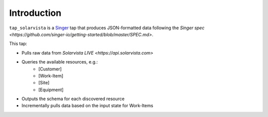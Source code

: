 Introduction
============

``tap_solarvista`` is a `Singer <https://singer.io>`_ tap that produces JSON-formatted data following the `Singer spec <https://github.com/singer-io/getting-started/blob/master/SPEC.md>`.

This tap:

- Pulls raw data from `Solarvista LIVE <https://api.solarvista.com>`
- Queries the available resources, e.g.:
  	- [Customer]
  	- [Work-Item]
	- [Site]
	- [Equipment]
- Outputs the schema for each discovered resource
- Incrementally pulls data based on the input state for Work-Items


